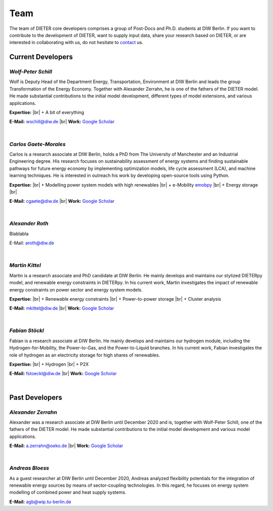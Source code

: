 .. |br| raw:: html

    <br>

************************
Team
************************

The team of DIETER core developers comprises a group of Post-Docs and Ph.D. students at DIW Berlin. If you want to contribute to the development of DIETER, want to supply input data, share your research based on DIETER, or are interested in collaborating with us, do not hesitate to contact_ us.

.. _contact: wschill@diw.de

Current Developers
========================

*Wolf-Peter Schill*
""""""""""""""""""

.. image:: https://www.diw.de/sixcms/media.php/37/thumbnails/WSchill.jpg.568394.jpg
      :width: 150

Wolf is Deputy Head of the Department Energy, Transportation, Environment at DIW Berlin and leads the group Transformation of the Energy Economy. Together with Alexander Zerrahn, he is one of the fathers of the DIETER model. He made substantial contributions to the initial model development, different types of model extensions, and various applications.

**Expertise:** |br|
+ A bit of everything

**E-Mail:** wschill@diw.de |br| **Work:** `Google Scholar <https://scholar.google.com/citations?user=Y6aa6xgAAAAJ&hl=de&oi=sra>`_

|

*Carlos Gaete-Morales*
"""""""""""""""""""""""

.. image:: https://www.diw.de/sixcms/media.php/37/thumbnails/CGaete.jpg.574923.jpg
  :width: 150

Carlos is a research associate at DIW Berlin, holds a PhD from The University of Manchester and an Industrial Engineering degree. His research focuses on sustainability assessment of energy systems and finding sustainable pathways for future energy economy by implementing optimization models, life cycle assessment (LCA), and machine learning techniques. He is interested in outreach his work by developing open-source tools using Python.

**Expertise:** |br|
+ Modelling power system models with high renewables |br|
+ e-Mobility `emobpy <https://pypi.org/project/emobpy>`_ |br|
+ Energy storage |br|



**E-Mail:** cgaete@diw.de |br| **Work:** `Google Scholar <https://scholar.google.com/citations?user=Cay15a0AAAAJ&hl=en&oi=ao>`_

|

*Alexander Roth*
""""""""""""""""""

.. image:: https://www.diw.de/sixcms/media.php/37/thumbnails/ARoth.jpg.551959.jpg
  :width: 150

Blablabla

E-Mail: aroth@diw.de

|

*Martin Kittel*
""""""""""""""""""

.. image:: https://www.diw.de/sixcms/media.php/37/thumbnails/MKittel.jpg.551922.jpg
  :width: 150

Martin is a research associate and PhD candidate at DIW Berlin. He mainly develops and maintains our stylized DIETERpy model, and renewable energy constraints in DIETERpy. In his current work, Martin investigates the impact of renewable energy constraints on power sector and energy system models.

**Expertise:** |br|
+ Renewable energy constraints |br|
+ Power-to-power storage |br|
+ Cluster analysis

**E-Mail:** mkittel@diw.de |br| **Work:** `Google Scholar <https://scholar.google.com/citations?user=wpZdqusAAAAJ&hl=de&oi=sra>`_

|

*Fabian Stöckl*
""""""""""""""""""

.. image:: https://www.diw.de/sixcms/media.php/37/thumbnails/FStoeckl.jpg.546586.jpg
  :width: 150

Fabian is a research associate at DIW Berlin. He mainly develops and maintains our hydrogen module, including the Hydrogen-for-Mobility, the Power-to-Gas, and the Power-to-Liquid branches. In his current work, Fabian investigates the role of hydrogen as an electricity storage for high shares of renewables.

**Expertise:** |br|
+ Hydrogen |br|
+ P2X

**E-Mail:** fstoeckl@diw.de |br| **Work:** `Google Scholar <https://scholar.google.com/citations?user=aPcI00QAAAAJ&hl=de&oi=sra>`_

|

Past Developers
========================

*Alexander Zerrahn*
""""""""""""""""""

.. image:: https://www.diw.de/sixcms/media.php/37/thumbnails/AZerrahn.jpg.546210.jpg
  :width: 150

Alexander was a research associate at DIW Berlin until December 2020 and is, together with Wolf-Peter Schill, one of the fathers of the DIETER model. He made substantial contributions to the initial model development and various model applications.

**E-Mail:** a.zerrahn@oeko.de |br| **Work:** `Google Scholar <https://scholar.google.at/citations?user=cPPu_1QAAAAJ&hl=de>`_

|

*Andreas Bloess*
""""""""""""""""""

.. image:: https://gitlab.com/diw-evu/dieter_public/dieterpy/-/raw/4b5f812b505e377f5fed60d52e89d034b552ed80/docs/misc/abloess.jpg
  :width: 150

As a guest researcher at DIW Berlin until December 2020, Andreas analyzed flexibility potentials for the integration of renewable energy sources by means of sector-coupling technologies. In this regard, he focuses on energy system modelling of combined power and heat supply systems.

**E-Mail:** agb@wip.tu-berlin.de
